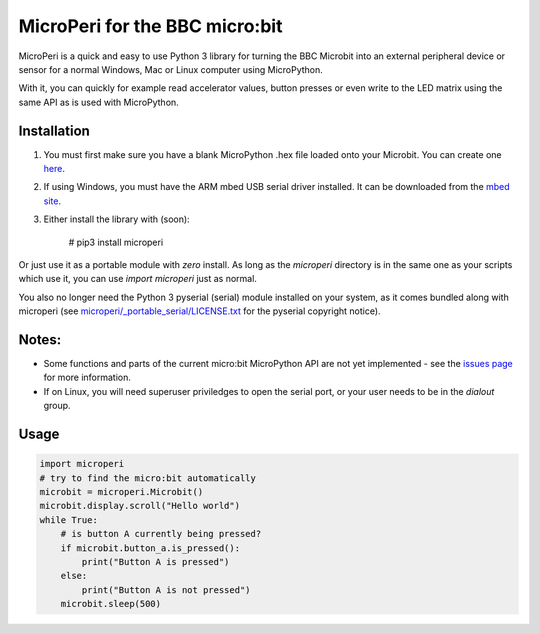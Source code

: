 ===============================
MicroPeri for the BBC micro:bit
===============================
MicroPeri is a quick and easy to use Python 3 library for turning the BBC Microbit into an external peripheral device or sensor for a normal Windows, Mac or Linux computer using MicroPython.

With it, you can quickly for example read accelerator values, button presses or even write to the LED matrix using the same API as is used with MicroPython.

Installation
============
1. You must first make sure you have a blank MicroPython .hex file loaded onto your Microbit. You can create one `here <https://www.microbit.co.uk/app/#create:xyelfe>`_.
2. If using Windows, you must have the ARM mbed USB serial driver installed. It can be downloaded from the `mbed site <https://developer.mbed.org/handbook/Windows-serial-configuration>`_.
3. Either install the library with (soon):

    # pip3 install microperi

Or just use it as a portable module with *zero* install. As long as the `microperi` directory is in the same one as your scripts which use it, you can use `import microperi` just as normal.

You also no longer need the Python 3 pyserial (serial) module installed on your system, as it comes bundled along with microperi (see `microperi/_portable_serial/LICENSE.txt <https://github.com/JoeGlancy/microperi/blob/master/microperi/_portable_serial/LICENSE.txt>`_ for the pyserial copyright notice).

Notes:
======
- Some functions and parts of the current micro:bit MicroPython API are not yet implemented - see the `issues page <https://github.com/JoeGlancy/microperi/issues>`_ for more information.
- If on Linux, you will need superuser priviledges to open the serial port, or your user needs to be in the `dialout` group.

Usage
=====
.. code-block:: python

    import microperi
    # try to find the micro:bit automatically
    microbit = microperi.Microbit()
    microbit.display.scroll("Hello world")
    while True:
        # is button A currently being pressed?
        if microbit.button_a.is_pressed():
            print("Button A is pressed")
        else:
            print("Button A is not pressed")
        microbit.sleep(500)
